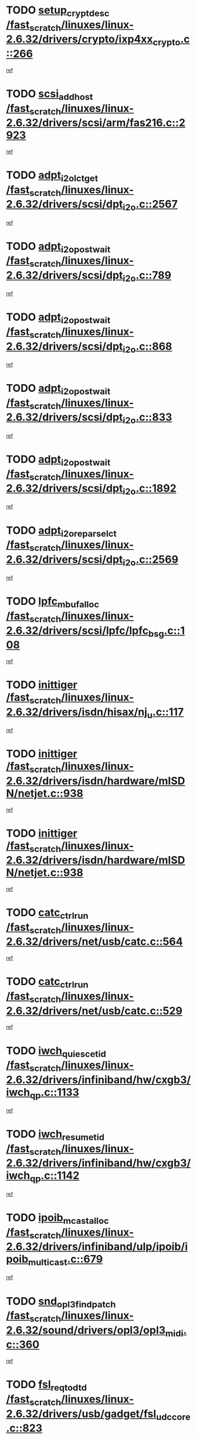 * TODO [[view:/fast_scratch/linuxes/linux-2.6.32/drivers/crypto/ixp4xx_crypto.c::face=ovl-face1::linb=266::colb=2::cole=18][setup_crypt_desc /fast_scratch/linuxes/linux-2.6.32/drivers/crypto/ixp4xx_crypto.c::266]]
[[view:/fast_scratch/linuxes/linux-2.6.32/drivers/crypto/ixp4xx_crypto.c::face=ovl-face2::linb=263::colb=1::cole=18][ref]]
* TODO [[view:/fast_scratch/linuxes/linux-2.6.32/drivers/scsi/arm/fas216.c::face=ovl-face1::linb=2923::colb=7::cole=20][scsi_add_host /fast_scratch/linuxes/linux-2.6.32/drivers/scsi/arm/fas216.c::2923]]
[[view:/fast_scratch/linuxes/linux-2.6.32/drivers/scsi/arm/fas216.c::face=ovl-face2::linb=2916::colb=1::cole=14][ref]]
* TODO [[view:/fast_scratch/linuxes/linux-2.6.32/drivers/scsi/dpt_i2o.c::face=ovl-face1::linb=2567::colb=12::cole=28][adpt_i2o_lct_get /fast_scratch/linuxes/linux-2.6.32/drivers/scsi/dpt_i2o.c::2567]]
[[view:/fast_scratch/linuxes/linux-2.6.32/drivers/scsi/dpt_i2o.c::face=ovl-face2::linb=2566::colb=2::cole=19][ref]]
* TODO [[view:/fast_scratch/linuxes/linux-2.6.32/drivers/scsi/dpt_i2o.c::face=ovl-face1::linb=789::colb=9::cole=27][adpt_i2o_post_wait /fast_scratch/linuxes/linux-2.6.32/drivers/scsi/dpt_i2o.c::789]]
[[view:/fast_scratch/linuxes/linux-2.6.32/drivers/scsi/dpt_i2o.c::face=ovl-face2::linb=788::colb=2::cole=15][ref]]
* TODO [[view:/fast_scratch/linuxes/linux-2.6.32/drivers/scsi/dpt_i2o.c::face=ovl-face1::linb=868::colb=9::cole=27][adpt_i2o_post_wait /fast_scratch/linuxes/linux-2.6.32/drivers/scsi/dpt_i2o.c::868]]
[[view:/fast_scratch/linuxes/linux-2.6.32/drivers/scsi/dpt_i2o.c::face=ovl-face2::linb=867::colb=2::cole=15][ref]]
* TODO [[view:/fast_scratch/linuxes/linux-2.6.32/drivers/scsi/dpt_i2o.c::face=ovl-face1::linb=833::colb=9::cole=27][adpt_i2o_post_wait /fast_scratch/linuxes/linux-2.6.32/drivers/scsi/dpt_i2o.c::833]]
[[view:/fast_scratch/linuxes/linux-2.6.32/drivers/scsi/dpt_i2o.c::face=ovl-face2::linb=830::colb=2::cole=15][ref]]
* TODO [[view:/fast_scratch/linuxes/linux-2.6.32/drivers/scsi/dpt_i2o.c::face=ovl-face1::linb=1892::colb=10::cole=28][adpt_i2o_post_wait /fast_scratch/linuxes/linux-2.6.32/drivers/scsi/dpt_i2o.c::1892]]
[[view:/fast_scratch/linuxes/linux-2.6.32/drivers/scsi/dpt_i2o.c::face=ovl-face2::linb=1886::colb=3::cole=20][ref]]
* TODO [[view:/fast_scratch/linuxes/linux-2.6.32/drivers/scsi/dpt_i2o.c::face=ovl-face1::linb=2569::colb=12::cole=32][adpt_i2o_reparse_lct /fast_scratch/linuxes/linux-2.6.32/drivers/scsi/dpt_i2o.c::2569]]
[[view:/fast_scratch/linuxes/linux-2.6.32/drivers/scsi/dpt_i2o.c::face=ovl-face2::linb=2566::colb=2::cole=19][ref]]
* TODO [[view:/fast_scratch/linuxes/linux-2.6.32/drivers/scsi/lpfc/lpfc_bsg.c::face=ovl-face1::linb=108::colb=13::cole=28][lpfc_mbuf_alloc /fast_scratch/linuxes/linux-2.6.32/drivers/scsi/lpfc/lpfc_bsg.c::108]]
[[view:/fast_scratch/linuxes/linux-2.6.32/drivers/scsi/lpfc/lpfc_bsg.c::face=ovl-face2::linb=107::colb=1::cole=14][ref]]
* TODO [[view:/fast_scratch/linuxes/linux-2.6.32/drivers/isdn/hisax/nj_u.c::face=ovl-face1::linb=117::colb=3::cole=12][inittiger /fast_scratch/linuxes/linux-2.6.32/drivers/isdn/hisax/nj_u.c::117]]
[[view:/fast_scratch/linuxes/linux-2.6.32/drivers/isdn/hisax/nj_u.c::face=ovl-face2::linb=116::colb=3::cole=20][ref]]
* TODO [[view:/fast_scratch/linuxes/linux-2.6.32/drivers/isdn/hardware/mISDN/netjet.c::face=ovl-face1::linb=938::colb=7::cole=16][inittiger /fast_scratch/linuxes/linux-2.6.32/drivers/isdn/hardware/mISDN/netjet.c::938]]
[[view:/fast_scratch/linuxes/linux-2.6.32/drivers/isdn/hardware/mISDN/netjet.c::face=ovl-face2::linb=933::colb=1::cole=18][ref]]
* TODO [[view:/fast_scratch/linuxes/linux-2.6.32/drivers/isdn/hardware/mISDN/netjet.c::face=ovl-face1::linb=938::colb=7::cole=16][inittiger /fast_scratch/linuxes/linux-2.6.32/drivers/isdn/hardware/mISDN/netjet.c::938]]
[[view:/fast_scratch/linuxes/linux-2.6.32/drivers/isdn/hardware/mISDN/netjet.c::face=ovl-face2::linb=933::colb=1::cole=18][ref]]
* TODO [[view:/fast_scratch/linuxes/linux-2.6.32/drivers/net/usb/catc.c::face=ovl-face1::linb=564::colb=2::cole=15][catc_ctrl_run /fast_scratch/linuxes/linux-2.6.32/drivers/net/usb/catc.c::564]]
[[view:/fast_scratch/linuxes/linux-2.6.32/drivers/net/usb/catc.c::face=ovl-face2::linb=543::colb=1::cole=18][ref]]
* TODO [[view:/fast_scratch/linuxes/linux-2.6.32/drivers/net/usb/catc.c::face=ovl-face1::linb=529::colb=2::cole=15][catc_ctrl_run /fast_scratch/linuxes/linux-2.6.32/drivers/net/usb/catc.c::529]]
[[view:/fast_scratch/linuxes/linux-2.6.32/drivers/net/usb/catc.c::face=ovl-face2::linb=512::colb=1::cole=18][ref]]
* TODO [[view:/fast_scratch/linuxes/linux-2.6.32/drivers/infiniband/hw/cxgb3/iwch_qp.c::face=ovl-face1::linb=1133::colb=1::cole=17][iwch_quiesce_tid /fast_scratch/linuxes/linux-2.6.32/drivers/infiniband/hw/cxgb3/iwch_qp.c::1133]]
[[view:/fast_scratch/linuxes/linux-2.6.32/drivers/infiniband/hw/cxgb3/iwch_qp.c::face=ovl-face2::linb=1132::colb=1::cole=14][ref]]
* TODO [[view:/fast_scratch/linuxes/linux-2.6.32/drivers/infiniband/hw/cxgb3/iwch_qp.c::face=ovl-face1::linb=1142::colb=1::cole=16][iwch_resume_tid /fast_scratch/linuxes/linux-2.6.32/drivers/infiniband/hw/cxgb3/iwch_qp.c::1142]]
[[view:/fast_scratch/linuxes/linux-2.6.32/drivers/infiniband/hw/cxgb3/iwch_qp.c::face=ovl-face2::linb=1141::colb=1::cole=14][ref]]
* TODO [[view:/fast_scratch/linuxes/linux-2.6.32/drivers/infiniband/ulp/ipoib/ipoib_multicast.c::face=ovl-face1::linb=679::colb=10::cole=27][ipoib_mcast_alloc /fast_scratch/linuxes/linux-2.6.32/drivers/infiniband/ulp/ipoib/ipoib_multicast.c::679]]
[[view:/fast_scratch/linuxes/linux-2.6.32/drivers/infiniband/ulp/ipoib/ipoib_multicast.c::face=ovl-face2::linb=663::colb=1::cole=18][ref]]
* TODO [[view:/fast_scratch/linuxes/linux-2.6.32/sound/drivers/opl3/opl3_midi.c::face=ovl-face1::linb=360::colb=9::cole=28][snd_opl3_find_patch /fast_scratch/linuxes/linux-2.6.32/sound/drivers/opl3/opl3_midi.c::360]]
[[view:/fast_scratch/linuxes/linux-2.6.32/sound/drivers/opl3/opl3_midi.c::face=ovl-face2::linb=351::colb=1::cole=18][ref]]
* TODO [[view:/fast_scratch/linuxes/linux-2.6.32/drivers/usb/gadget/fsl_udc_core.c::face=ovl-face1::linb=823::colb=6::cole=20][fsl_req_to_dtd /fast_scratch/linuxes/linux-2.6.32/drivers/usb/gadget/fsl_udc_core.c::823]]
[[view:/fast_scratch/linuxes/linux-2.6.32/drivers/usb/gadget/fsl_udc_core.c::face=ovl-face2::linb=820::colb=1::cole=18][ref]]
* TODO [[view:/fast_scratch/linuxes/linux-2.6.32/drivers/usb/gadget/fsl_udc_core.c::face=ovl-face1::linb=1722::colb=3::cole=21][setup_received_irq /fast_scratch/linuxes/linux-2.6.32/drivers/usb/gadget/fsl_udc_core.c::1722]]
[[view:/fast_scratch/linuxes/linux-2.6.32/drivers/usb/gadget/fsl_udc_core.c::face=ovl-face2::linb=1703::colb=1::cole=18][ref]]
* TODO [[view:/fast_scratch/linuxes/linux-2.6.32/drivers/usb/gadget/fsl_udc_core.c::face=ovl-face1::linb=1728::colb=3::cole=19][dtd_complete_irq /fast_scratch/linuxes/linux-2.6.32/drivers/usb/gadget/fsl_udc_core.c::1728]]
[[view:/fast_scratch/linuxes/linux-2.6.32/drivers/usb/gadget/fsl_udc_core.c::face=ovl-face2::linb=1703::colb=1::cole=18][ref]]
* TODO [[view:/fast_scratch/linuxes/linux-2.6.32/drivers/usb/gadget/langwell_udc.c::face=ovl-face1::linb=856::colb=6::cole=16][req_to_dtd /fast_scratch/linuxes/linux-2.6.32/drivers/usb/gadget/langwell_udc.c::856]]
[[view:/fast_scratch/linuxes/linux-2.6.32/drivers/usb/gadget/langwell_udc.c::face=ovl-face2::linb=853::colb=1::cole=18][ref]]
* TODO [[view:/fast_scratch/linuxes/linux-2.6.32/drivers/usb/gadget/fsl_qe_udc.c::face=ovl-face1::linb=2275::colb=2::cole=8][rx_irq /fast_scratch/linuxes/linux-2.6.32/drivers/usb/gadget/fsl_qe_udc.c::2275]]
[[view:/fast_scratch/linuxes/linux-2.6.32/drivers/usb/gadget/fsl_qe_udc.c::face=ovl-face2::linb=2255::colb=1::cole=18][ref]]
* TODO [[view:/fast_scratch/linuxes/linux-2.6.32/drivers/net/ioc3-eth.c::face=ovl-face1::linb=1530::colb=1::cole=10][ioc3_init /fast_scratch/linuxes/linux-2.6.32/drivers/net/ioc3-eth.c::1530]]
[[view:/fast_scratch/linuxes/linux-2.6.32/drivers/net/ioc3-eth.c::face=ovl-face2::linb=1527::colb=1::cole=14][ref]]
* TODO [[view:/fast_scratch/linuxes/linux-2.6.32/drivers/isdn/i4l/isdn_ppp.c::face=ovl-face1::linb=1742::colb=3::cole=25][isdn_ppp_mp_reassembly /fast_scratch/linuxes/linux-2.6.32/drivers/isdn/i4l/isdn_ppp.c::1742]]
[[view:/fast_scratch/linuxes/linux-2.6.32/drivers/isdn/i4l/isdn_ppp.c::face=ovl-face2::linb=1603::colb=1::cole=18][ref]]
* TODO [[view:/fast_scratch/linuxes/linux-2.6.32/drivers/atm/iphase.c::face=ovl-face1::linb=3193::colb=21::cole=29][ia_start /fast_scratch/linuxes/linux-2.6.32/drivers/atm/iphase.c::3193]]
[[view:/fast_scratch/linuxes/linux-2.6.32/drivers/atm/iphase.c::face=ovl-face2::linb=3192::colb=1::cole=18][ref]]
* TODO [[view:/fast_scratch/linuxes/linux-2.6.32/drivers/scsi/arm/fas216.c::face=ovl-face1::linb=2927::colb=2::cole=16][scsi_scan_host /fast_scratch/linuxes/linux-2.6.32/drivers/scsi/arm/fas216.c::2927]]
[[view:/fast_scratch/linuxes/linux-2.6.32/drivers/scsi/arm/fas216.c::face=ovl-face2::linb=2916::colb=1::cole=14][ref]]
* TODO [[view:/fast_scratch/linuxes/linux-2.6.32/drivers/scsi/dpt_i2o.c::face=ovl-face1::linb=2139::colb=2::cole=16][adpt_hba_reset /fast_scratch/linuxes/linux-2.6.32/drivers/scsi/dpt_i2o.c::2139]]
[[view:/fast_scratch/linuxes/linux-2.6.32/drivers/scsi/dpt_i2o.c::face=ovl-face2::linb=2138::colb=3::cole=20][ref]]
* TODO [[view:/fast_scratch/linuxes/linux-2.6.32/drivers/scsi/dpt_i2o.c::face=ovl-face1::linb=902::colb=6::cole=18][__adpt_reset /fast_scratch/linuxes/linux-2.6.32/drivers/scsi/dpt_i2o.c::902]]
[[view:/fast_scratch/linuxes/linux-2.6.32/drivers/scsi/dpt_i2o.c::face=ovl-face2::linb=901::colb=1::cole=14][ref]]
* TODO [[view:/fast_scratch/linuxes/linux-2.6.32/arch/x86/kernel/mca_32.c::face=ovl-face1::linb=314::colb=1::cole=20][mca_register_device /fast_scratch/linuxes/linux-2.6.32/arch/x86/kernel/mca_32.c::314]]
[[view:/fast_scratch/linuxes/linux-2.6.32/arch/x86/kernel/mca_32.c::face=ovl-face2::linb=298::colb=1::cole=14][ref]]
* TODO [[view:/fast_scratch/linuxes/linux-2.6.32/arch/x86/kernel/mca_32.c::face=ovl-face1::linb=332::colb=1::cole=20][mca_register_device /fast_scratch/linuxes/linux-2.6.32/arch/x86/kernel/mca_32.c::332]]
[[view:/fast_scratch/linuxes/linux-2.6.32/arch/x86/kernel/mca_32.c::face=ovl-face2::linb=298::colb=1::cole=14][ref]]
* TODO [[view:/fast_scratch/linuxes/linux-2.6.32/arch/x86/kernel/mca_32.c::face=ovl-face1::linb=366::colb=2::cole=21][mca_register_device /fast_scratch/linuxes/linux-2.6.32/arch/x86/kernel/mca_32.c::366]]
[[view:/fast_scratch/linuxes/linux-2.6.32/arch/x86/kernel/mca_32.c::face=ovl-face2::linb=298::colb=1::cole=14][ref]]
* TODO [[view:/fast_scratch/linuxes/linux-2.6.32/arch/x86/kernel/mca_32.c::face=ovl-face1::linb=394::colb=2::cole=21][mca_register_device /fast_scratch/linuxes/linux-2.6.32/arch/x86/kernel/mca_32.c::394]]
[[view:/fast_scratch/linuxes/linux-2.6.32/arch/x86/kernel/mca_32.c::face=ovl-face2::linb=298::colb=1::cole=14][ref]]
* TODO [[view:/fast_scratch/linuxes/linux-2.6.32/drivers/staging/slicoss/slicoss.c::face=ovl-face1::linb=618::colb=2::cole=16][slic_card_init /fast_scratch/linuxes/linux-2.6.32/drivers/staging/slicoss/slicoss.c::618]]
[[view:/fast_scratch/linuxes/linux-2.6.32/drivers/staging/slicoss/slicoss.c::face=ovl-face2::linb=589::colb=1::cole=18][ref]]
* TODO [[view:/fast_scratch/linuxes/linux-2.6.32/drivers/scsi/qla1280.c::face=ovl-face1::linb=1475::colb=10::cole=31][qla1280_load_firmware /fast_scratch/linuxes/linux-2.6.32/drivers/scsi/qla1280.c::1475]]
[[view:/fast_scratch/linuxes/linux-2.6.32/drivers/scsi/qla1280.c::face=ovl-face2::linb=1473::colb=1::cole=18][ref]]
* TODO [[view:/fast_scratch/linuxes/linux-2.6.32/drivers/scsi/qla1280.c::face=ovl-face1::linb=997::colb=6::cole=26][qla1280_error_action /fast_scratch/linuxes/linux-2.6.32/drivers/scsi/qla1280.c::997]]
[[view:/fast_scratch/linuxes/linux-2.6.32/drivers/scsi/qla1280.c::face=ovl-face2::linb=996::colb=1::cole=14][ref]]
* TODO [[view:/fast_scratch/linuxes/linux-2.6.32/drivers/scsi/qla1280.c::face=ovl-face1::linb=1045::colb=6::cole=26][qla1280_error_action /fast_scratch/linuxes/linux-2.6.32/drivers/scsi/qla1280.c::1045]]
[[view:/fast_scratch/linuxes/linux-2.6.32/drivers/scsi/qla1280.c::face=ovl-face2::linb=1044::colb=1::cole=14][ref]]
* TODO [[view:/fast_scratch/linuxes/linux-2.6.32/drivers/scsi/qla1280.c::face=ovl-face1::linb=1029::colb=6::cole=26][qla1280_error_action /fast_scratch/linuxes/linux-2.6.32/drivers/scsi/qla1280.c::1029]]
[[view:/fast_scratch/linuxes/linux-2.6.32/drivers/scsi/qla1280.c::face=ovl-face2::linb=1028::colb=1::cole=14][ref]]
* TODO [[view:/fast_scratch/linuxes/linux-2.6.32/drivers/scsi/qla1280.c::face=ovl-face1::linb=1013::colb=6::cole=26][qla1280_error_action /fast_scratch/linuxes/linux-2.6.32/drivers/scsi/qla1280.c::1013]]
[[view:/fast_scratch/linuxes/linux-2.6.32/drivers/scsi/qla1280.c::face=ovl-face2::linb=1012::colb=1::cole=14][ref]]
* TODO [[view:/fast_scratch/linuxes/linux-2.6.32/drivers/scsi/advansys.c::face=ovl-face1::linb=8010::colb=2::cole=8][AdvISR /fast_scratch/linuxes/linux-2.6.32/drivers/scsi/advansys.c::8010]]
[[view:/fast_scratch/linuxes/linux-2.6.32/drivers/scsi/advansys.c::face=ovl-face2::linb=8009::colb=2::cole=19][ref]]
* TODO [[view:/fast_scratch/linuxes/linux-2.6.32/drivers/pci/intel-iommu.c::face=ovl-face1::linb=1574::colb=1::cole=23][iommu_enable_dev_iotlb /fast_scratch/linuxes/linux-2.6.32/drivers/pci/intel-iommu.c::1574]]
[[view:/fast_scratch/linuxes/linux-2.6.32/drivers/pci/intel-iommu.c::face=ovl-face2::linb=1485::colb=1::cole=18][ref]]
* TODO [[view:/fast_scratch/linuxes/linux-2.6.32/drivers/net/wireless/orinoco/main.c::face=ovl-face1::linb=2309::colb=7::cole=30][orinoco_reinit_firmware /fast_scratch/linuxes/linux-2.6.32/drivers/net/wireless/orinoco/main.c::2309]]
[[view:/fast_scratch/linuxes/linux-2.6.32/drivers/net/wireless/orinoco/main.c::face=ovl-face2::linb=2307::colb=1::cole=18][ref]]
* TODO [[view:/fast_scratch/linuxes/linux-2.6.32/drivers/net/wireless/orinoco/airport.c::face=ovl-face1::linb=81::colb=7::cole=17][orinoco_up /fast_scratch/linuxes/linux-2.6.32/drivers/net/wireless/orinoco/airport.c::81]]
[[view:/fast_scratch/linuxes/linux-2.6.32/drivers/net/wireless/orinoco/airport.c::face=ovl-face2::linb=80::colb=1::cole=18][ref]]
* TODO [[view:/fast_scratch/linuxes/linux-2.6.32/drivers/infiniband/hw/ehca/ehca_mrmw.c::face=ovl-face1::linb=571::colb=7::cole=20][ehca_rereg_mr /fast_scratch/linuxes/linux-2.6.32/drivers/infiniband/hw/ehca/ehca_mrmw.c::571]]
[[view:/fast_scratch/linuxes/linux-2.6.32/drivers/infiniband/hw/ehca/ehca_mrmw.c::face=ovl-face2::linb=529::colb=1::cole=18][ref]]
* TODO [[view:/fast_scratch/linuxes/linux-2.6.32/block/cfq-iosched.c::face=ovl-face1::linb=1736::colb=10::cole=31][kmem_cache_alloc_node /fast_scratch/linuxes/linux-2.6.32/block/cfq-iosched.c::1736]]
[[view:/fast_scratch/linuxes/linux-2.6.32/block/cfq-iosched.c::face=ovl-face2::linb=1732::colb=3::cole=16][ref]]
* TODO [[view:/fast_scratch/linuxes/linux-2.6.32/block/cfq-iosched.c::face=ovl-face1::linb=2365::colb=9::cole=22][cfq_get_queue /fast_scratch/linuxes/linux-2.6.32/block/cfq-iosched.c::2365]]
[[view:/fast_scratch/linuxes/linux-2.6.32/block/cfq-iosched.c::face=ovl-face2::linb=2358::colb=1::cole=18][ref]]
* TODO [[view:/fast_scratch/linuxes/linux-2.6.32/block/cfq-iosched.c::face=ovl-face1::linb=1665::colb=13::cole=26][cfq_get_queue /fast_scratch/linuxes/linux-2.6.32/block/cfq-iosched.c::1665]]
[[view:/fast_scratch/linuxes/linux-2.6.32/block/cfq-iosched.c::face=ovl-face2::linb=1660::colb=1::cole=18][ref]]
* TODO [[view:/fast_scratch/linuxes/linux-2.6.32/drivers/net/ns83820.c::face=ovl-face1::linb=591::colb=8::cole=26][__netdev_alloc_skb /fast_scratch/linuxes/linux-2.6.32/drivers/net/ns83820.c::591]]
[[view:/fast_scratch/linuxes/linux-2.6.32/drivers/net/ns83820.c::face=ovl-face2::linb=585::colb=2::cole=19][ref]]
* TODO [[view:/fast_scratch/linuxes/linux-2.6.32/drivers/net/ns83820.c::face=ovl-face1::linb=591::colb=8::cole=26][__netdev_alloc_skb /fast_scratch/linuxes/linux-2.6.32/drivers/net/ns83820.c::591]]
[[view:/fast_scratch/linuxes/linux-2.6.32/drivers/net/ns83820.c::face=ovl-face2::linb=597::colb=3::cole=20][ref]]
* TODO [[view:/fast_scratch/linuxes/linux-2.6.32/drivers/net/b44.c::face=ovl-face1::linb=973::colb=15::cole=33][__netdev_alloc_skb /fast_scratch/linuxes/linux-2.6.32/drivers/net/b44.c::973]]
[[view:/fast_scratch/linuxes/linux-2.6.32/drivers/net/b44.c::face=ovl-face2::linb=954::colb=1::cole=18][ref]]
* TODO [[view:/fast_scratch/linuxes/linux-2.6.32/drivers/net/xen-netfront.c::face=ovl-face1::linb=1589::colb=1::cole=24][xennet_alloc_rx_buffers /fast_scratch/linuxes/linux-2.6.32/drivers/net/xen-netfront.c::1589]]
[[view:/fast_scratch/linuxes/linux-2.6.32/drivers/net/xen-netfront.c::face=ovl-face2::linb=1553::colb=1::cole=14][ref]]
* TODO [[view:/fast_scratch/linuxes/linux-2.6.32/drivers/net/b44.c::face=ovl-face1::linb=1054::colb=1::cole=15][b44_init_rings /fast_scratch/linuxes/linux-2.6.32/drivers/net/b44.c::1054]]
[[view:/fast_scratch/linuxes/linux-2.6.32/drivers/net/b44.c::face=ovl-face2::linb=1051::colb=1::cole=14][ref]]
* TODO [[view:/fast_scratch/linuxes/linux-2.6.32/drivers/net/b44.c::face=ovl-face1::linb=868::colb=2::cole=16][b44_init_rings /fast_scratch/linuxes/linux-2.6.32/drivers/net/b44.c::868]]
[[view:/fast_scratch/linuxes/linux-2.6.32/drivers/net/b44.c::face=ovl-face2::linb=866::colb=2::cole=19][ref]]
* TODO [[view:/fast_scratch/linuxes/linux-2.6.32/drivers/net/b44.c::face=ovl-face1::linb=2307::colb=1::cole=15][b44_init_rings /fast_scratch/linuxes/linux-2.6.32/drivers/net/b44.c::2307]]
[[view:/fast_scratch/linuxes/linux-2.6.32/drivers/net/b44.c::face=ovl-face2::linb=2305::colb=1::cole=14][ref]]
* TODO [[view:/fast_scratch/linuxes/linux-2.6.32/drivers/net/b44.c::face=ovl-face1::linb=1968::colb=2::cole=16][b44_init_rings /fast_scratch/linuxes/linux-2.6.32/drivers/net/b44.c::1968]]
[[view:/fast_scratch/linuxes/linux-2.6.32/drivers/net/b44.c::face=ovl-face2::linb=1953::colb=1::cole=14][ref]]
* TODO [[view:/fast_scratch/linuxes/linux-2.6.32/drivers/net/b44.c::face=ovl-face1::linb=1925::colb=1::cole=15][b44_init_rings /fast_scratch/linuxes/linux-2.6.32/drivers/net/b44.c::1925]]
[[view:/fast_scratch/linuxes/linux-2.6.32/drivers/net/b44.c::face=ovl-face2::linb=1919::colb=1::cole=14][ref]]
* TODO [[view:/fast_scratch/linuxes/linux-2.6.32/drivers/net/b44.c::face=ovl-face1::linb=935::colb=1::cole=15][b44_init_rings /fast_scratch/linuxes/linux-2.6.32/drivers/net/b44.c::935]]
[[view:/fast_scratch/linuxes/linux-2.6.32/drivers/net/b44.c::face=ovl-face2::linb=932::colb=1::cole=14][ref]]
* TODO [[view:/fast_scratch/linuxes/linux-2.6.32/drivers/media/dvb/b2c2/flexcop-pci.c::face=ovl-face1::linb=171::colb=3::cole=27][flexcop_pass_dmx_packets /fast_scratch/linuxes/linux-2.6.32/drivers/media/dvb/b2c2/flexcop-pci.c::171]]
[[view:/fast_scratch/linuxes/linux-2.6.32/drivers/media/dvb/b2c2/flexcop-pci.c::face=ovl-face2::linb=153::colb=1::cole=18][ref]]
* TODO [[view:/fast_scratch/linuxes/linux-2.6.32/drivers/media/dvb/b2c2/flexcop-pci.c::face=ovl-face1::linb=175::colb=3::cole=27][flexcop_pass_dmx_packets /fast_scratch/linuxes/linux-2.6.32/drivers/media/dvb/b2c2/flexcop-pci.c::175]]
[[view:/fast_scratch/linuxes/linux-2.6.32/drivers/media/dvb/b2c2/flexcop-pci.c::face=ovl-face2::linb=153::colb=1::cole=18][ref]]
* TODO [[view:/fast_scratch/linuxes/linux-2.6.32/drivers/media/dvb/b2c2/flexcop-pci.c::face=ovl-face1::linb=202::colb=3::cole=24][flexcop_pass_dmx_data /fast_scratch/linuxes/linux-2.6.32/drivers/media/dvb/b2c2/flexcop-pci.c::202]]
[[view:/fast_scratch/linuxes/linux-2.6.32/drivers/media/dvb/b2c2/flexcop-pci.c::face=ovl-face2::linb=153::colb=1::cole=18][ref]]
* TODO [[view:/fast_scratch/linuxes/linux-2.6.32/drivers/media/dvb/b2c2/flexcop-pci.c::face=ovl-face1::linb=213::colb=3::cole=24][flexcop_pass_dmx_data /fast_scratch/linuxes/linux-2.6.32/drivers/media/dvb/b2c2/flexcop-pci.c::213]]
[[view:/fast_scratch/linuxes/linux-2.6.32/drivers/media/dvb/b2c2/flexcop-pci.c::face=ovl-face2::linb=153::colb=1::cole=18][ref]]
* TODO [[view:/fast_scratch/linuxes/linux-2.6.32/drivers/ata/sata_nv.c::face=ovl-face1::linb=756::colb=3::cole=25][blk_queue_bounce_limit /fast_scratch/linuxes/linux-2.6.32/drivers/ata/sata_nv.c::756]]
[[view:/fast_scratch/linuxes/linux-2.6.32/drivers/ata/sata_nv.c::face=ovl-face2::linb=695::colb=1::cole=18][ref]]
* TODO [[view:/fast_scratch/linuxes/linux-2.6.32/drivers/ata/sata_nv.c::face=ovl-face1::linb=759::colb=3::cole=25][blk_queue_bounce_limit /fast_scratch/linuxes/linux-2.6.32/drivers/ata/sata_nv.c::759]]
[[view:/fast_scratch/linuxes/linux-2.6.32/drivers/ata/sata_nv.c::face=ovl-face2::linb=695::colb=1::cole=18][ref]]
* TODO [[view:/fast_scratch/linuxes/linux-2.6.32/drivers/ata/sata_nv.c::face=ovl-face1::linb=767::colb=3::cole=25][blk_queue_bounce_limit /fast_scratch/linuxes/linux-2.6.32/drivers/ata/sata_nv.c::767]]
[[view:/fast_scratch/linuxes/linux-2.6.32/drivers/ata/sata_nv.c::face=ovl-face2::linb=695::colb=1::cole=18][ref]]
* TODO [[view:/fast_scratch/linuxes/linux-2.6.32/drivers/ata/sata_nv.c::face=ovl-face1::linb=770::colb=3::cole=25][blk_queue_bounce_limit /fast_scratch/linuxes/linux-2.6.32/drivers/ata/sata_nv.c::770]]
[[view:/fast_scratch/linuxes/linux-2.6.32/drivers/ata/sata_nv.c::face=ovl-face2::linb=695::colb=1::cole=18][ref]]
* TODO [[view:/fast_scratch/linuxes/linux-2.6.32/drivers/ide/ide-eh.c::face=ovl-face1::linb=350::colb=2::cole=11][pre_reset /fast_scratch/linuxes/linux-2.6.32/drivers/ide/ide-eh.c::350]]
[[view:/fast_scratch/linuxes/linux-2.6.32/drivers/ide/ide-eh.c::face=ovl-face2::linb=343::colb=1::cole=18][ref]]
* TODO [[view:/fast_scratch/linuxes/linux-2.6.32/drivers/ide/ide-eh.c::face=ovl-face1::linb=389::colb=2::cole=11][pre_reset /fast_scratch/linuxes/linux-2.6.32/drivers/ide/ide-eh.c::389]]
[[view:/fast_scratch/linuxes/linux-2.6.32/drivers/ide/ide-eh.c::face=ovl-face2::linb=343::colb=1::cole=18][ref]]
* TODO [[view:/fast_scratch/linuxes/linux-2.6.32/drivers/ide/ide-eh.c::face=ovl-face1::linb=389::colb=2::cole=11][pre_reset /fast_scratch/linuxes/linux-2.6.32/drivers/ide/ide-eh.c::389]]
[[view:/fast_scratch/linuxes/linux-2.6.32/drivers/ide/ide-eh.c::face=ovl-face2::linb=380::colb=2::cole=19][ref]]
* TODO [[view:/fast_scratch/linuxes/linux-2.6.32/arch/blackfin/kernel/traps.c::face=ovl-face1::linb=172::colb=5::cole=10][mmput /fast_scratch/linuxes/linux-2.6.32/arch/blackfin/kernel/traps.c::172]]
[[view:/fast_scratch/linuxes/linux-2.6.32/arch/blackfin/kernel/traps.c::face=ovl-face2::linb=126::colb=1::cole=19][ref]]
* TODO [[view:/fast_scratch/linuxes/linux-2.6.32/arch/blackfin/kernel/traps.c::face=ovl-face1::linb=181::colb=3::cole=8][mmput /fast_scratch/linuxes/linux-2.6.32/arch/blackfin/kernel/traps.c::181]]
[[view:/fast_scratch/linuxes/linux-2.6.32/arch/blackfin/kernel/traps.c::face=ovl-face2::linb=126::colb=1::cole=19][ref]]
* TODO [[view:/fast_scratch/linuxes/linux-2.6.32/drivers/infiniband/hw/ehca/ehca_qp.c::face=ovl-face1::linb=1495::colb=6::cole=19][ehca_calc_ipd /fast_scratch/linuxes/linux-2.6.32/drivers/infiniband/hw/ehca/ehca_qp.c::1495]]
[[view:/fast_scratch/linuxes/linux-2.6.32/drivers/infiniband/hw/ehca/ehca_qp.c::face=ovl-face2::linb=1398::colb=3::cole=20][ref]]
* TODO [[view:/fast_scratch/linuxes/linux-2.6.32/drivers/infiniband/hw/ehca/ehca_qp.c::face=ovl-face1::linb=1596::colb=6::cole=19][ehca_calc_ipd /fast_scratch/linuxes/linux-2.6.32/drivers/infiniband/hw/ehca/ehca_qp.c::1596]]
[[view:/fast_scratch/linuxes/linux-2.6.32/drivers/infiniband/hw/ehca/ehca_qp.c::face=ovl-face2::linb=1398::colb=3::cole=20][ref]]
* TODO [[view:/fast_scratch/linuxes/linux-2.6.32/drivers/infiniband/hw/ehca/ehca_irq.c::face=ovl-face1::linb=373::colb=2::cole=18][ehca_recover_sqp /fast_scratch/linuxes/linux-2.6.32/drivers/infiniband/hw/ehca/ehca_irq.c::373]]
[[view:/fast_scratch/linuxes/linux-2.6.32/drivers/infiniband/hw/ehca/ehca_irq.c::face=ovl-face2::linb=368::colb=1::cole=18][ref]]
* TODO [[view:/fast_scratch/linuxes/linux-2.6.32/drivers/infiniband/hw/ehca/ehca_irq.c::face=ovl-face1::linb=375::colb=2::cole=18][ehca_recover_sqp /fast_scratch/linuxes/linux-2.6.32/drivers/infiniband/hw/ehca/ehca_irq.c::375]]
[[view:/fast_scratch/linuxes/linux-2.6.32/drivers/infiniband/hw/ehca/ehca_irq.c::face=ovl-face2::linb=368::colb=1::cole=18][ref]]
* TODO [[view:/fast_scratch/linuxes/linux-2.6.32/drivers/staging/hv/ChannelMgmt.c::face=ovl-face1::linb=676::colb=3::cole=19][FreeVmbusChannel /fast_scratch/linuxes/linux-2.6.32/drivers/staging/hv/ChannelMgmt.c::676]]
[[view:/fast_scratch/linuxes/linux-2.6.32/drivers/staging/hv/ChannelMgmt.c::face=ovl-face2::linb=662::colb=1::cole=18][ref]]
* TODO [[view:/fast_scratch/linuxes/linux-2.6.32/drivers/net/gianfar.c::face=ovl-face1::linb=1481::colb=1::cole=16][gfar_change_mtu /fast_scratch/linuxes/linux-2.6.32/drivers/net/gianfar.c::1481]]
[[view:/fast_scratch/linuxes/linux-2.6.32/drivers/net/gianfar.c::face=ovl-face2::linb=1449::colb=1::cole=18][ref]]
* TODO [[view:/fast_scratch/linuxes/linux-2.6.32/drivers/scsi/eata.c::face=ovl-face1::linb=1208::colb=9::cole=20][get_pci_dev /fast_scratch/linuxes/linux-2.6.32/drivers/scsi/eata.c::1208]]
[[view:/fast_scratch/linuxes/linux-2.6.32/drivers/scsi/eata.c::face=ovl-face2::linb=1100::colb=1::cole=14][ref]]
* TODO [[view:/fast_scratch/linuxes/linux-2.6.32/drivers/usb/gadget/goku_udc.c::face=ovl-face1::linb=176::colb=1::cole=8][command /fast_scratch/linuxes/linux-2.6.32/drivers/usb/gadget/goku_udc.c::176]]
[[view:/fast_scratch/linuxes/linux-2.6.32/drivers/usb/gadget/goku_udc.c::face=ovl-face2::linb=156::colb=1::cole=18][ref]]
* TODO [[view:/fast_scratch/linuxes/linux-2.6.32/drivers/usb/gadget/goku_udc.c::face=ovl-face1::linb=918::colb=2::cole=9][command /fast_scratch/linuxes/linux-2.6.32/drivers/usb/gadget/goku_udc.c::918]]
[[view:/fast_scratch/linuxes/linux-2.6.32/drivers/usb/gadget/goku_udc.c::face=ovl-face2::linb=905::colb=1::cole=18][ref]]
* TODO [[view:/fast_scratch/linuxes/linux-2.6.32/drivers/usb/gadget/goku_udc.c::face=ovl-face1::linb=847::colb=2::cole=11][abort_dma /fast_scratch/linuxes/linux-2.6.32/drivers/usb/gadget/goku_udc.c::847]]
[[view:/fast_scratch/linuxes/linux-2.6.32/drivers/usb/gadget/goku_udc.c::face=ovl-face2::linb=834::colb=1::cole=18][ref]]
* TODO [[view:/fast_scratch/linuxes/linux-2.6.32/drivers/usb/gadget/goku_udc.c::face=ovl-face1::linb=259::colb=1::cole=9][ep_reset /fast_scratch/linuxes/linux-2.6.32/drivers/usb/gadget/goku_udc.c::259]]
[[view:/fast_scratch/linuxes/linux-2.6.32/drivers/usb/gadget/goku_udc.c::face=ovl-face2::linb=257::colb=1::cole=18][ref]]
* TODO [[view:/fast_scratch/linuxes/linux-2.6.32/drivers/usb/gadget/goku_udc.c::face=ovl-face1::linb=914::colb=2::cole=17][goku_clear_halt /fast_scratch/linuxes/linux-2.6.32/drivers/usb/gadget/goku_udc.c::914]]
[[view:/fast_scratch/linuxes/linux-2.6.32/drivers/usb/gadget/goku_udc.c::face=ovl-face2::linb=905::colb=1::cole=18][ref]]
* TODO [[view:/fast_scratch/linuxes/linux-2.6.32/drivers/usb/gadget/goku_udc.c::face=ovl-face1::linb=258::colb=1::cole=5][nuke /fast_scratch/linuxes/linux-2.6.32/drivers/usb/gadget/goku_udc.c::258]]
[[view:/fast_scratch/linuxes/linux-2.6.32/drivers/usb/gadget/goku_udc.c::face=ovl-face2::linb=257::colb=1::cole=18][ref]]
* TODO [[view:/fast_scratch/linuxes/linux-2.6.32/drivers/usb/gadget/goku_udc.c::face=ovl-face1::linb=1421::colb=1::cole=14][stop_activity /fast_scratch/linuxes/linux-2.6.32/drivers/usb/gadget/goku_udc.c::1421]]
[[view:/fast_scratch/linuxes/linux-2.6.32/drivers/usb/gadget/goku_udc.c::face=ovl-face2::linb=1419::colb=1::cole=18][ref]]
* TODO [[view:/fast_scratch/linuxes/linux-2.6.32/drivers/scsi/aacraid/commsup.c::face=ovl-face1::linb=1488::colb=12::cole=30][_aac_reset_adapter /fast_scratch/linuxes/linux-2.6.32/drivers/scsi/aacraid/commsup.c::1488]]
[[view:/fast_scratch/linuxes/linux-2.6.32/drivers/scsi/aacraid/commsup.c::face=ovl-face2::linb=1487::colb=2::cole=19][ref]]
* TODO [[view:/fast_scratch/linuxes/linux-2.6.32/drivers/scsi/aacraid/commsup.c::face=ovl-face1::linb=1328::colb=10::cole=28][_aac_reset_adapter /fast_scratch/linuxes/linux-2.6.32/drivers/scsi/aacraid/commsup.c::1328]]
[[view:/fast_scratch/linuxes/linux-2.6.32/drivers/scsi/aacraid/commsup.c::face=ovl-face2::linb=1327::colb=1::cole=18][ref]]
* TODO [[view:/fast_scratch/linuxes/linux-2.6.32/drivers/s390/block/dasd_devmap.c::face=ovl-face1::linb=574::colb=1::cole=16][dev_set_drvdata /fast_scratch/linuxes/linux-2.6.32/drivers/s390/block/dasd_devmap.c::574]]
[[view:/fast_scratch/linuxes/linux-2.6.32/drivers/s390/block/dasd_devmap.c::face=ovl-face2::linb=573::colb=1::cole=18][ref]]
* TODO [[view:/fast_scratch/linuxes/linux-2.6.32/drivers/s390/block/dasd_devmap.c::face=ovl-face1::linb=610::colb=1::cole=16][dev_set_drvdata /fast_scratch/linuxes/linux-2.6.32/drivers/s390/block/dasd_devmap.c::610]]
[[view:/fast_scratch/linuxes/linux-2.6.32/drivers/s390/block/dasd_devmap.c::face=ovl-face2::linb=609::colb=1::cole=18][ref]]
* TODO [[view:/fast_scratch/linuxes/linux-2.6.32/drivers/s390/char/vmur.c::face=ovl-face1::linb=859::colb=1::cole=16][dev_set_drvdata /fast_scratch/linuxes/linux-2.6.32/drivers/s390/char/vmur.c::859]]
[[view:/fast_scratch/linuxes/linux-2.6.32/drivers/s390/char/vmur.c::face=ovl-face2::linb=858::colb=1::cole=14][ref]]
* TODO [[view:/fast_scratch/linuxes/linux-2.6.32/drivers/s390/char/vmur.c::face=ovl-face1::linb=1000::colb=1::cole=16][dev_set_drvdata /fast_scratch/linuxes/linux-2.6.32/drivers/s390/char/vmur.c::1000]]
[[view:/fast_scratch/linuxes/linux-2.6.32/drivers/s390/char/vmur.c::face=ovl-face2::linb=998::colb=1::cole=18][ref]]
* TODO [[view:/fast_scratch/linuxes/linux-2.6.32/drivers/usb/host/r8a66597-hcd.c::face=ovl-face1::linb=2209::colb=3::cole=19][free_usb_address /fast_scratch/linuxes/linux-2.6.32/drivers/usb/host/r8a66597-hcd.c::2209]]
[[view:/fast_scratch/linuxes/linux-2.6.32/drivers/usb/host/r8a66597-hcd.c::face=ovl-face2::linb=2140::colb=1::cole=18][ref]]
* TODO [[view:/fast_scratch/linuxes/linux-2.6.32/drivers/usb/host/r8a66597-hcd.c::face=ovl-face1::linb=2066::colb=4::cole=20][free_usb_address /fast_scratch/linuxes/linux-2.6.32/drivers/usb/host/r8a66597-hcd.c::2066]]
[[view:/fast_scratch/linuxes/linux-2.6.32/drivers/usb/host/r8a66597-hcd.c::face=ovl-face2::linb=2063::colb=4::cole=21][ref]]
* TODO [[view:/fast_scratch/linuxes/linux-2.6.32/drivers/usb/host/r8a66597-hcd.c::face=ovl-face1::linb=1728::colb=3::cole=17][start_transfer /fast_scratch/linuxes/linux-2.6.32/drivers/usb/host/r8a66597-hcd.c::1728]]
[[view:/fast_scratch/linuxes/linux-2.6.32/drivers/usb/host/r8a66597-hcd.c::face=ovl-face2::linb=1718::colb=1::cole=18][ref]]
* TODO [[view:/fast_scratch/linuxes/linux-2.6.32/drivers/usb/host/r8a66597-hcd.c::face=ovl-face1::linb=1774::colb=2::cole=16][start_transfer /fast_scratch/linuxes/linux-2.6.32/drivers/usb/host/r8a66597-hcd.c::1774]]
[[view:/fast_scratch/linuxes/linux-2.6.32/drivers/usb/host/r8a66597-hcd.c::face=ovl-face2::linb=1742::colb=1::cole=18][ref]]
* TODO [[view:/fast_scratch/linuxes/linux-2.6.32/drivers/usb/host/r8a66597-hcd.c::face=ovl-face1::linb=1922::colb=9::cole=23][start_transfer /fast_scratch/linuxes/linux-2.6.32/drivers/usb/host/r8a66597-hcd.c::1922]]
[[view:/fast_scratch/linuxes/linux-2.6.32/drivers/usb/host/r8a66597-hcd.c::face=ovl-face2::linb=1879::colb=1::cole=18][ref]]
* TODO [[view:/fast_scratch/linuxes/linux-2.6.32/drivers/usb/host/r8a66597-hcd.c::face=ovl-face1::linb=1991::colb=1::cole=15][finish_request /fast_scratch/linuxes/linux-2.6.32/drivers/usb/host/r8a66597-hcd.c::1991]]
[[view:/fast_scratch/linuxes/linux-2.6.32/drivers/usb/host/r8a66597-hcd.c::face=ovl-face2::linb=1984::colb=1::cole=18][ref]]
* TODO [[view:/fast_scratch/linuxes/linux-2.6.32/drivers/usb/host/r8a66597-hcd.c::face=ovl-face1::linb=1957::colb=2::cole=16][finish_request /fast_scratch/linuxes/linux-2.6.32/drivers/usb/host/r8a66597-hcd.c::1957]]
[[view:/fast_scratch/linuxes/linux-2.6.32/drivers/usb/host/r8a66597-hcd.c::face=ovl-face2::linb=1947::colb=1::cole=18][ref]]
* TODO [[view:/fast_scratch/linuxes/linux-2.6.32/kernel/exit.c::face=ovl-face1::linb=354::colb=1::cole=13][commit_creds /fast_scratch/linuxes/linux-2.6.32/kernel/exit.c::354]]
[[view:/fast_scratch/linuxes/linux-2.6.32/kernel/exit.c::face=ovl-face2::linb=335::colb=1::cole=15][ref]]
* TODO [[view:/fast_scratch/linuxes/linux-2.6.32/drivers/md/dm.c::face=ovl-face1::linb=1962::colb=1::cole=26][dm_table_set_restrictions /fast_scratch/linuxes/linux-2.6.32/drivers/md/dm.c::1962]]
[[view:/fast_scratch/linuxes/linux-2.6.32/drivers/md/dm.c::face=ovl-face2::linb=1960::colb=1::cole=19][ref]]
